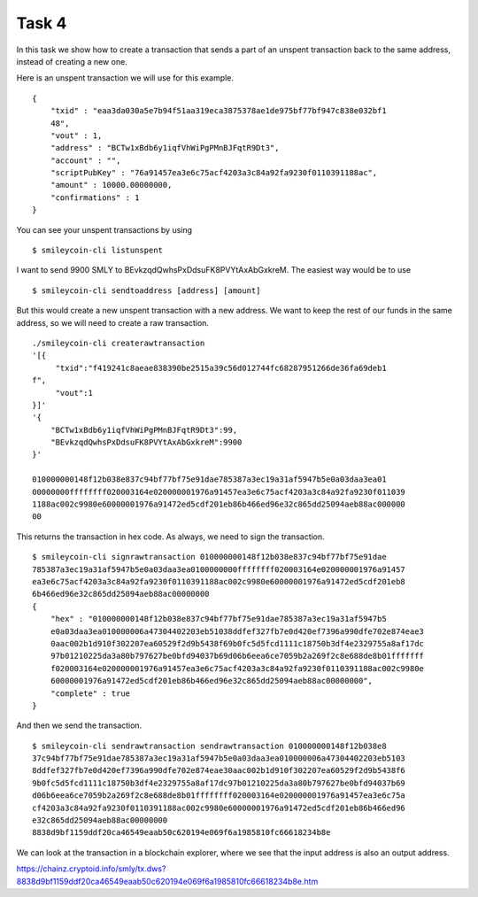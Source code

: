 Task 4
------

In this task we show how to create a transaction that sends a part of an unspent
transaction back to the same address, instead of creating a new one.

Here is an unspent transaction we will use for this example. ::

    {
        "txid" : "eaa3da030a5e7b94f51aa319eca3875378ae1de975bf77bf947c838e032bf1
        48",
        "vout" : 1,
        "address" : "BCTw1xBdb6y1iqfVhWiPgPMnBJFqtR9Dt3",
        "account" : "",
        "scriptPubKey" : "76a91457ea3e6c75acf4203a3c84a92fa9230f0110391188ac",
        "amount" : 10000.00000000,
        "confirmations" : 1
    }

You can see your unspent transactions by using ::

    $ smileycoin-cli listunspent

I want to send 9900 SMLY to BEvkzqdQwhsPxDdsuFK8PVYtAxAbGxkreM. The easiest way 
would be to use ::

    $ smileycoin-cli sendtoaddress [address] [amount]

But this would create a new unspent transaction with a new address. We want to keep 
the rest of our funds in the same address, so we will need to create a raw 
transaction. ::

    ./smileycoin-cli createrawtransaction
    '[{
         "txid":"f419241c8aeae838390be2515a39c56d012744fc68287951266de36fa69deb1
    f",
         "vout":1
    }]'
    '{
        "BCTw1xBdb6y1iqfVhWiPgPMnBJFqtR9Dt3":99,
        "BEvkzqdQwhsPxDdsuFK8PVYtAxAbGxkreM":9900
    }'

    010000000148f12b038e837c94bf77bf75e91dae785387a3ec19a31af5947b5e0a03daa3ea01
    00000000ffffffff020003164e020000001976a91457ea3e6c75acf4203a3c84a92fa9230f011039
    1188ac002c9980e60000001976a91472ed5cdf201eb86b466ed96e32c865dd25094aeb88ac000000
    00

This returns the transaction in hex code. As always, we need to sign the 
transaction. ::

    $ smileycoin-cli signrawtransaction 010000000148f12b038e837c94bf77bf75e91dae
    785387a3ec19a31af5947b5e0a03daa3ea0100000000ffffffff020003164e020000001976a91457
    ea3e6c75acf4203a3c84a92fa9230f0110391188ac002c9980e60000001976a91472ed5cdf201eb8
    6b466ed96e32c865dd25094aeb88ac00000000
    {
        "hex" : "010000000148f12b038e837c94bf77bf75e91dae785387a3ec19a31af5947b5
        e0a03daa3ea010000006a47304402203eb51038ddfef327fb7e0d420ef7396a990dfe702e874eae3
        0aac002b1d910f302207ea60529f2d9b5438f69b0fc5d5fcd1111c18750b3df4e2329755a8af17dc
        97b01210225da3a80b797627be0bfd94037b69d06b6eea6ce7059b2a269f2c8e688de8b01fffffff
        f020003164e020000001976a91457ea3e6c75acf4203a3c84a92fa9230f0110391188ac002c9980e
        60000001976a91472ed5cdf201eb86b466ed96e32c865dd25094aeb88ac00000000",
        "complete" : true
    }

And then we send the transaction. ::

    $ smileycoin-cli sendrawtransaction sendrawtransaction 010000000148f12b038e8
    37c94bf77bf75e91dae785387a3ec19a31af5947b5e0a03daa3ea010000006a47304402203eb5103
    8ddfef327fb7e0d420ef7396a990dfe702e874eae30aac002b1d910f302207ea60529f2d9b5438f6
    9b0fc5d5fcd1111c18750b3df4e2329755a8af17dc97b01210225da3a80b797627be0bfd94037b69
    d06b6eea6ce7059b2a269f2c8e688de8b01ffffffff020003164e020000001976a91457ea3e6c75a
    cf4203a3c84a92fa9230f0110391188ac002c9980e60000001976a91472ed5cdf201eb86b466ed96
    e32c865dd25094aeb88ac00000000
    8838d9bf1159ddf20ca46549eaab50c620194e069f6a1985810fc66618234b8e

We can look at the transaction in a blockchain explorer, where we see that the input 
address is also an output address.

https://chainz.cryptoid.info/smly/tx.dws?8838d9bf1159ddf20ca46549eaab50c620194e069f6a1985810fc66618234b8e.htm


